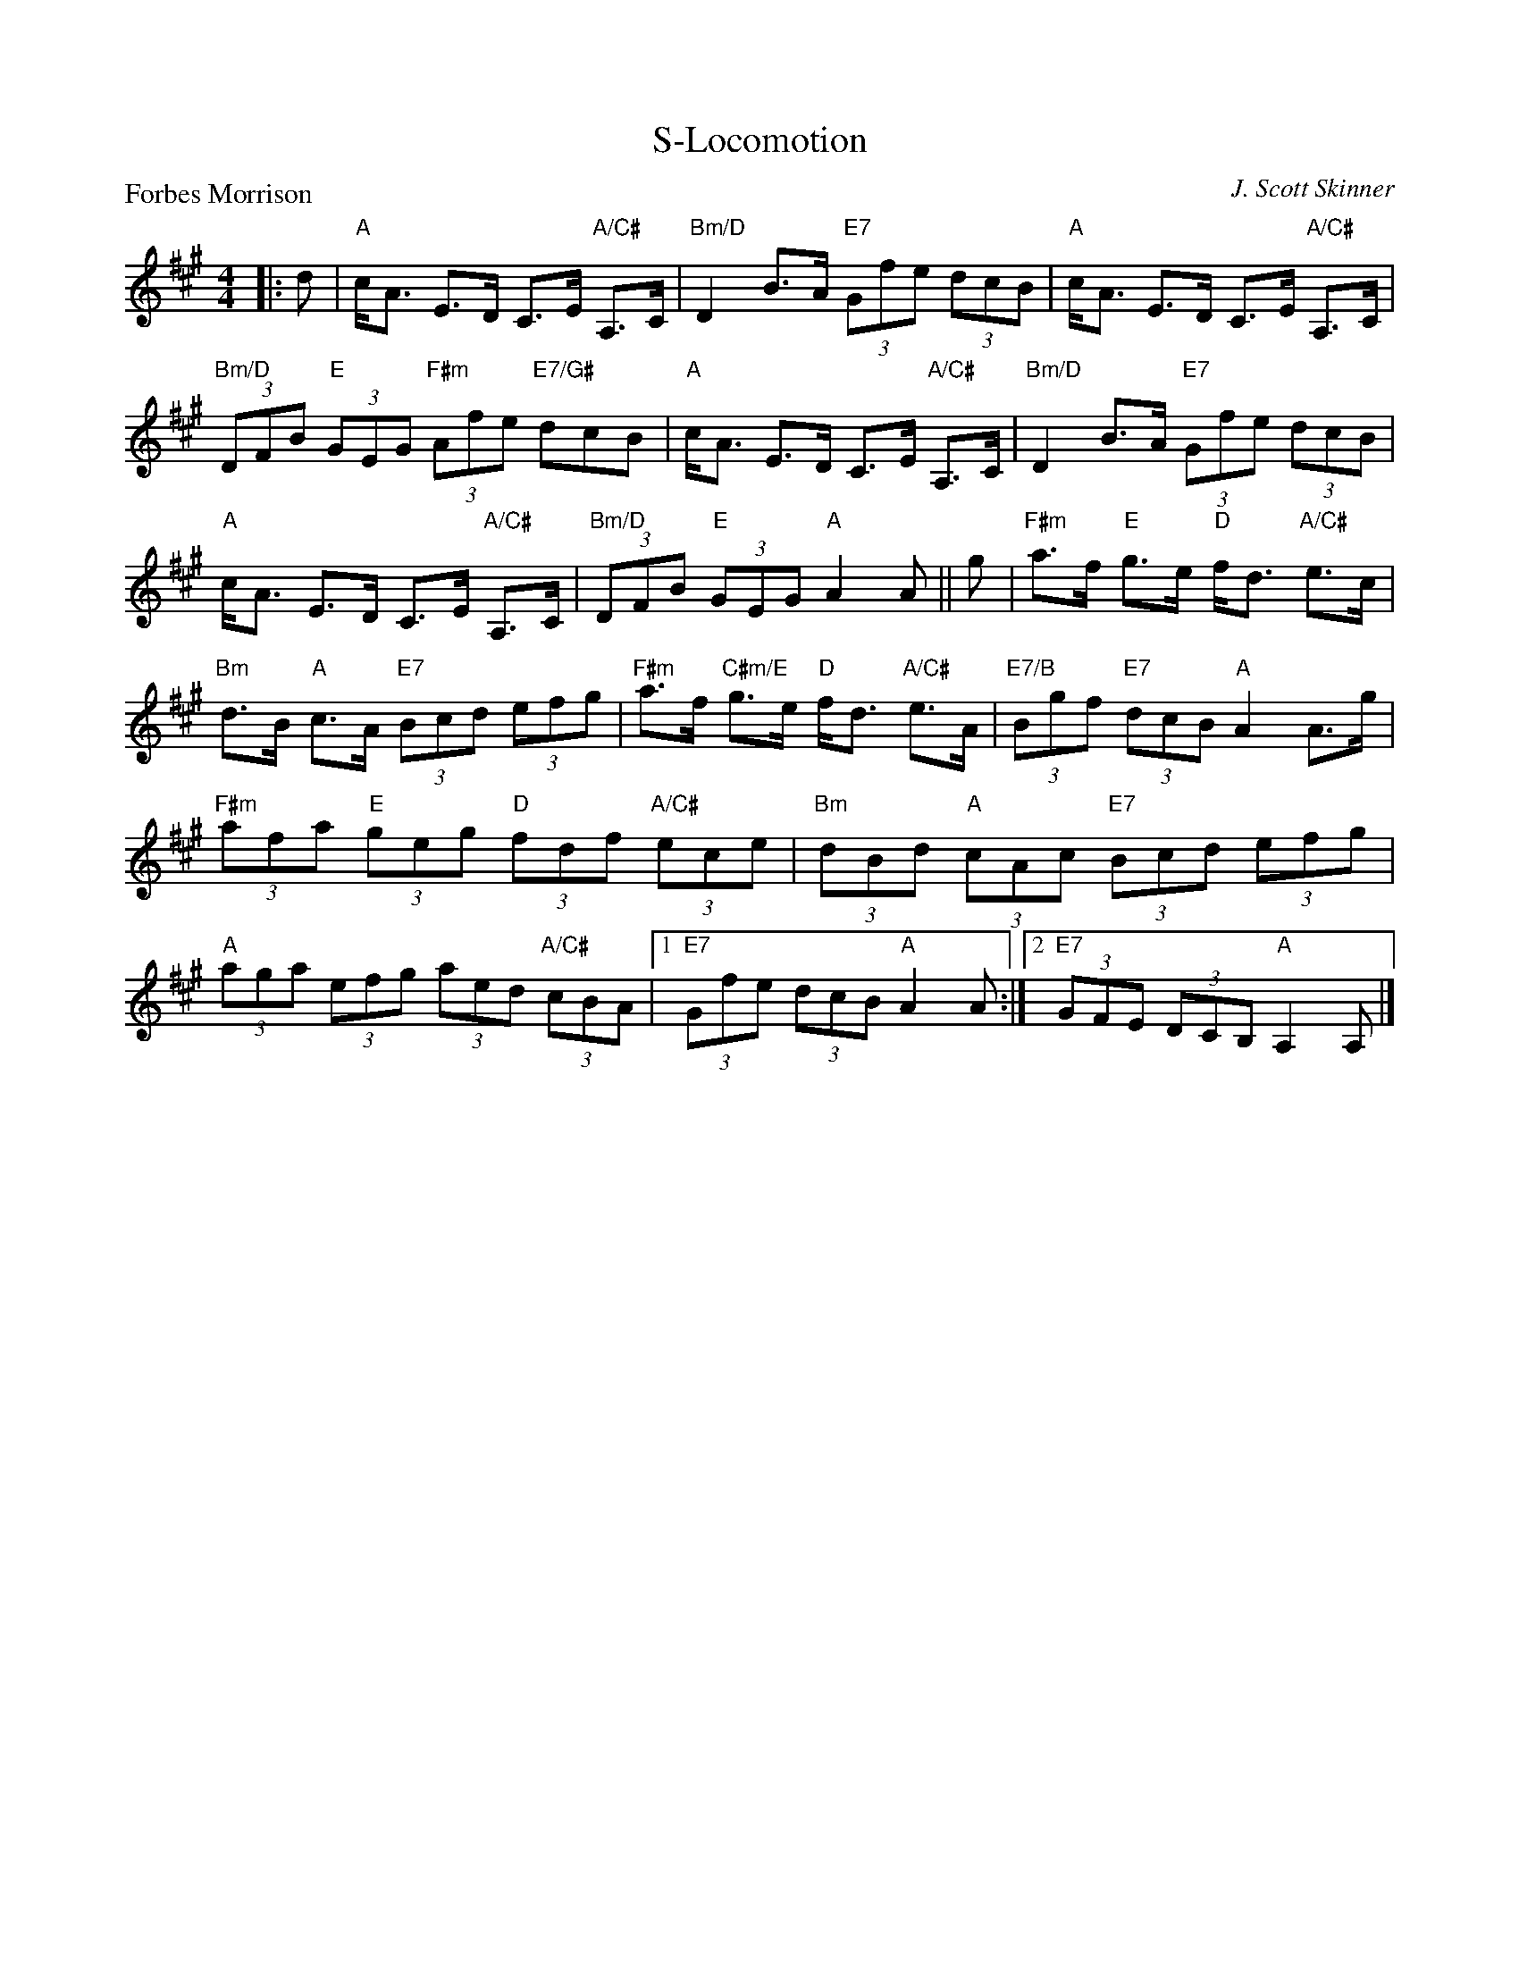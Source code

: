 X:4108
T:S-Locomotion
P:Forbes Morrison
C:J. Scott Skinner
R:Strathspey (4x32)
B:RSCDS 41-8
Z:Anselm Lingnau <anselm@strathspey.org>
M:4/4
L:1/8
K:A
|:d|"A"c<A E>D C>E "A/C#"A,>C|"Bm/D"D2 B>A "E7"(3Gfe (3dcB|\
    "A"c<A E>D C>E "A/C#"A,>C|
                              "Bm/D"(3DFB "E"(3GEG "F#m"(3Afe "E7/G#"dcB|\
    "A"c<A E>D C>E "A/C#"A,>C|"Bm/D"D2 B>A "E7"(3Gfe (3dcB|
    "A"c<A E>D C>E "A/C#"A,>C|"Bm/D"(3DFB "E"(3GEG "A"A2 A||\
  g|"F#m"a>f "E"g>e "D"f<d "A/C#"e>c|
                                     "Bm"d>B "A"c>A "E7"(3Bcd (3efg|\
    "F#m"a>f "C#m/E"g>e "D"f<d "A/C#"e>A|"E7/B"(3Bgf "E7"(3dcB "A"A2 A>g|
    "F#m"(3afa "E"(3geg "D"(3fdf "A/C#"(3ece|"Bm"(3dBd "A"(3cAc "E7"(3Bcd (3efg|
    "A"(3aga (3efg (3aed "A/C#"(3cBA|1"E7"(3Gfe (3dcB "A"A2 A:|2"E7"(3GFE (3DCB, "A"A,2 A,|]
